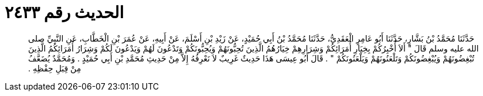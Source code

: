 
= الحديث رقم ٢٤٣٣

[quote.hadith]
حَدَّثَنَا مُحَمَّدُ بْنُ بَشَّارٍ، حَدَّثَنَا أَبُو عَامِرٍ الْعَقَدِيُّ، حَدَّثَنَا مُحَمَّدُ بْنُ أَبِي حُمَيْدٍ، عَنْ زَيْدِ بْنِ أَسْلَمَ، عَنْ أَبِيهِ، عَنْ عُمَرَ بْنِ الْخَطَّابِ، عَنِ النَّبِيِّ صلى الله عليه وسلم قَالَ ‏"‏ أَلاَ أُخْبِرُكُمْ بِخِيَارِ أُمَرَائِكُمْ وَشِرَارِهِمْ خِيَارُهُمُ الَّذِينَ تُحِبُّونَهُمْ وَيُحِبُّونَكُمْ وَتَدْعُونَ لَهُمْ وَيَدْعُونَ لَكُمْ وَشِرَارُ أُمَرَائِكُمُ الَّذِينَ تُبْغِضُونَهُمْ وَيُبْغِضُونَكُمْ وَتَلْعَنُونَهُمْ وَيَلْعَنُونَكُمْ ‏"‏ ‏.‏ قَالَ أَبُو عِيسَى هَذَا حَدِيثٌ غَرِيبٌ لاَ نَعْرِفُهُ إِلاَّ مِنْ حَدِيثِ مُحَمَّدِ بْنِ أَبِي حُمَيْدٍ ‏.‏ وَمُحَمَّدٌ يُضَعَّفُ مِنْ قِبَلِ حِفْظِهِ ‏.‏